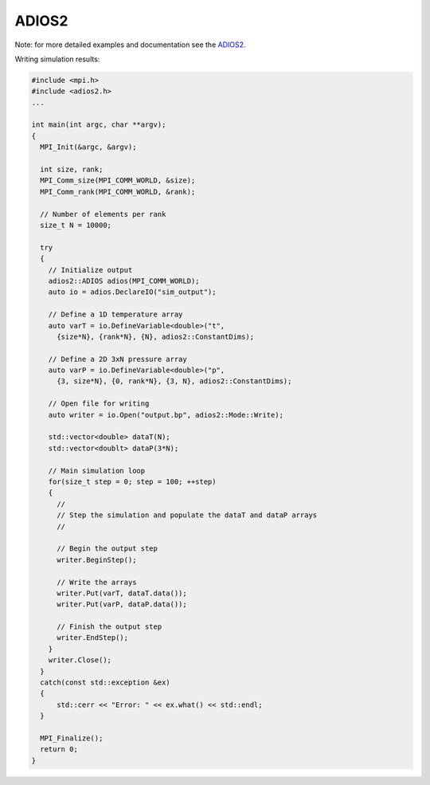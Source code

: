 ADIOS2
******

Note: for more detailed examples and documentation see the `ADIOS2 <https://adios2.readthedocs.io>`_.

Writing simulation results:

.. code-block:: c++

    #include <mpi.h>
    #include <adios2.h>
    ...

    int main(int argc, char **argv);
    {
      MPI_Init(&argc, &argv);

      int size, rank;
      MPI_Comm_size(MPI_COMM_WORLD, &size);
      MPI_Comm_rank(MPI_COMM_WORLD, &rank);

      // Number of elements per rank
      size_t N = 10000;

      try
      {
        // Initialize output
        adios2::ADIOS adios(MPI_COMM_WORLD);
        auto io = adios.DeclareIO("sim_output");

        // Define a 1D temperature array
        auto varT = io.DefineVariable<double>("t",
          {size*N}, {rank*N}, {N}, adios2::ConstantDims);

        // Define a 2D 3xN pressure array
        auto varP = io.DefineVariable<double>("p",
          {3, size*N}, {0, rank*N}, {3, N}, adios2::ConstantDims);

        // Open file for writing
        auto writer = io.Open("output.bp", adios2::Mode::Write);

        std::vector<double> dataT(N);
        std::vector<doublt> dataP(3*N);

        // Main simulation loop
        for(size_t step = 0; step = 100; ++step)
        {
          //
          // Step the simulation and populate the dataT and dataP arrays
          //

          // Begin the output step
          writer.BeginStep();

          // Write the arrays
          writer.Put(varT, dataT.data());
          writer.Put(varP, dataP.data());

          // Finish the output step
          writer.EndStep();
        }
        writer.Close();
      }
      catch(const std::exception &ex)
      {
          std::cerr << "Error: " << ex.what() << std::endl;
      }

      MPI_Finalize();
      return 0;
    }
